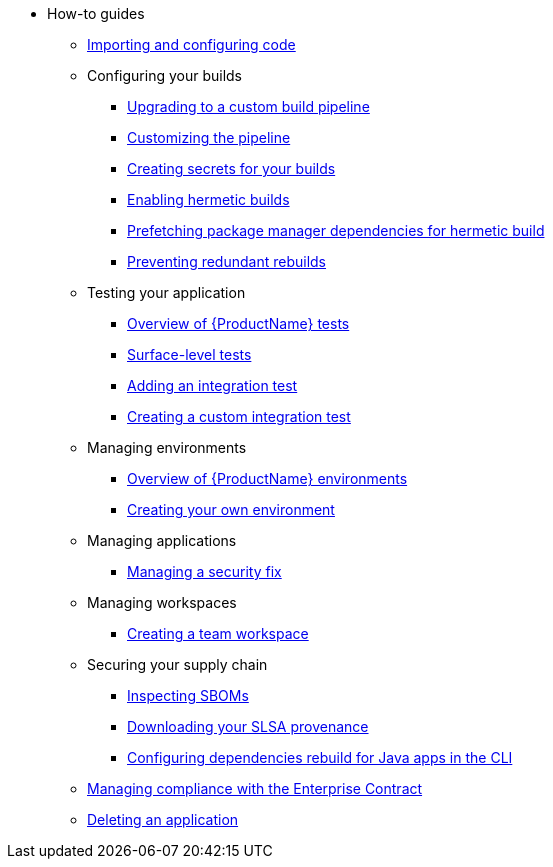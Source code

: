 * How-to guides
** xref:how-to-guides/Import-code/proc_importing_code.adoc[Importing and configuring code]
** Configuring your builds
*** xref:how-to-guides/configuring-builds/proc_upgrade_build_pipeline.adoc[Upgrading to a custom build pipeline]
*** xref:how-to-guides/configuring-builds/proc_customize_build_pipeline.adoc[Customizing the pipeline] 
*** xref:how-to-guides/configuring-builds/proc_creating-secrets-for-your-builds.adoc[Creating secrets for your builds]
*** xref:how-to-guides/proc_hermetic-builds.adoc[Enabling hermetic builds]
*** xref:how-to-guides/proc_prefetching-dependencies-to-support-hermetic-build.adoc[Prefetching package manager dependencies for hermetic build]
*** xref:how-to-guides/configuring-builds/proc_preventing_redundant_rebuilds.adoc[Preventing redundant rebuilds]
** Testing your application
*** xref:how-to-guides/testing_applications/con_test-overview.adoc[Overview of {ProductName} tests]
*** xref:how-to-guides/testing_applications/surface-level_tests.adoc[Surface-level tests]
*** xref:how-to-guides/testing_applications/proc_adding_an_integration_test.adoc[Adding an integration test]
*** xref:how-to-guides/testing_applications/proc_creating_custom_test.adoc[Creating a custom integration test]
** Managing environments
*** xref:how-to-guides/managing-environments/con_overview_of_environments.adoc[Overview of {ProductName} environments]
*** xref:how-to-guides/managing-environments/proc_creating_your_own_environment.adoc[Creating your own environment]
** Managing applications
*** xref:how-to-guides/managing-applications/proc-managing_applications.adoc[Managing a security fix]
** Managing workspaces
*** xref:how-to-guides/managing-workspaces/proc-creating_a_team_workspace.adoc[Creating a team workspace]
** Securing your supply chain
*** xref:how-to-guides/Secure-your-supply-chain/proc_inspect_sbom.adoc[Inspecting SBOMs]
*** xref:how-to-guides/Secure-your-supply-chain/proc_inspect-slsa-provenance.adoc[Downloading your SLSA provenance]
*** xref:how-to-guides/Secure-your-supply-chain/proc_java_dependencies.adoc[Configuring dependencies rebuild for Java apps in the CLI]
** xref:how-to-guides/proc_managing-compliance-with-the-enterprise-contract.adoc[Managing compliance with the Enterprise Contract]
** xref:how-to-guides/proc_delete_application.adoc[Deleting an application]


////
Commenting these out per HACDOCS-425 and -414 
** xref:how-to-guides/proc_creating_static_environment.adoc[Web UI: Creating a static environment]
** xref:how-to-guides/configuring_renovatebot.adoc[Web UI: Configuring RenovateBot].
////

////
Commenting out this xref for now because Burr said this page is currently unsupported. --Christian (csears@redhat.com), 2/16/2023
** xref:cli/proc_release_application.adoc[Releasing an application]
** xref:how-to-guides/proc_managed_services_onboarding.adoc[CLI: Managed services team onboarding]
////
